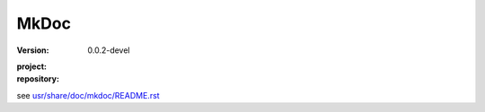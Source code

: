 MkDoc
=====
:version: 0.0.2-devel
:project:

  .. image:: https://secure.travis-ci.org/dotmpe/mkdoc.png
    :target: https://travis-ci.org/dotmpe/mkdoc
    :alt: Build

:repository:

  .. image:: https://badge.fury.io/gh/dotmpe%2Fmkdoc.png
    :target: http://badge.fury.io/gh/dotmpe%2Fmkdoc
    :alt: GIT


see `usr/share/doc/mkdoc/README.rst <usr/share/doc/mkdoc/README.rst>`_

